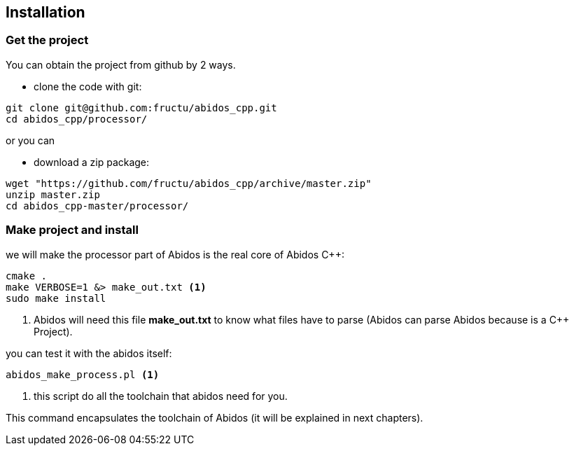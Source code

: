 == Installation

=== Get the project
You can obtain the project from github by 2 ways.

* clone the code with git:
------
git clone git@github.com:fructu/abidos_cpp.git
cd abidos_cpp/processor/
------
indexterm:[github, git]

or you can

* download a zip package:
------
wget "https://github.com/fructu/abidos_cpp/archive/master.zip"
unzip master.zip
cd abidos_cpp-master/processor/
------
indexterm:[unzip]
indexterm:[processor]
indexterm:[wget]

=== Make project and install
we will make the processor part of Abidos is the real core of Abidos C++:
------
cmake .
make VERBOSE=1 &> make_out.txt <1>
sudo make install
------

<1> Abidos will need this file *make_out.txt* to know what files
have to parse (Abidos can parse Abidos because is a C++ Project).
indexterm:[cmake]
indexterm:[make]

you can test it with the abidos itself:
------
abidos_make_process.pl <1>
------

<1> this script do all the toolchain that abidos need for you.

This command encapsulates the toolchain of Abidos (it will be explained in next
chapters).

